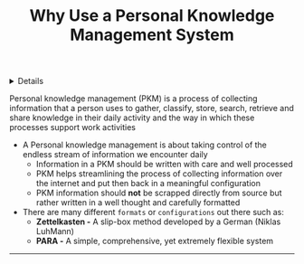 :PROPERTIES:
:ID: 4c9efdf5-fa21-403c-9cfe-90f2476d5108
:END:

#+OPTIONS: title:nil tags:nil todo:nil ^:nil f:t
#+LATEX_HEADER: \renewcommand\maketitle{} \usepackage[scaled]{helvet} \renewcommand\familydefault{\sfdefault}
#+TITLE: Why Use a Personal Knowledge Management System
#+FILETAGS: :ZK:PKM:
#+HTML:<details>

* Why Use a Personal Knowledge Management System :ZK:PKM:
#+HTML:</details>

  #+BEGIN_QUOTE:
  Personal knowledge management (PKM) is a process of collecting information that a person uses to gather, classify, store, search, retrieve and share knowledge in their daily activity and the way in which these processes support work activities
  #+END_QUOTE:

- A Personal knowledge management is about taking control of the endless stream of information we encounter daily
 + Information in a PKM should be written with care and well processed
 + PKM helps streamlining the process of collecting information over the internet and put then back in a meaningful configuration
 + PKM information should *not* be scrapped directly from source but rather written in a well thought and carefully formatted
- There are many different =formats= or =configurations= out there such as:
  + *Zettelkasten -* A slip-box method developed by a German (Niklas LuhMann)
  + *PARA -* A simple, comprehensive, yet extremely flexible system
-----
